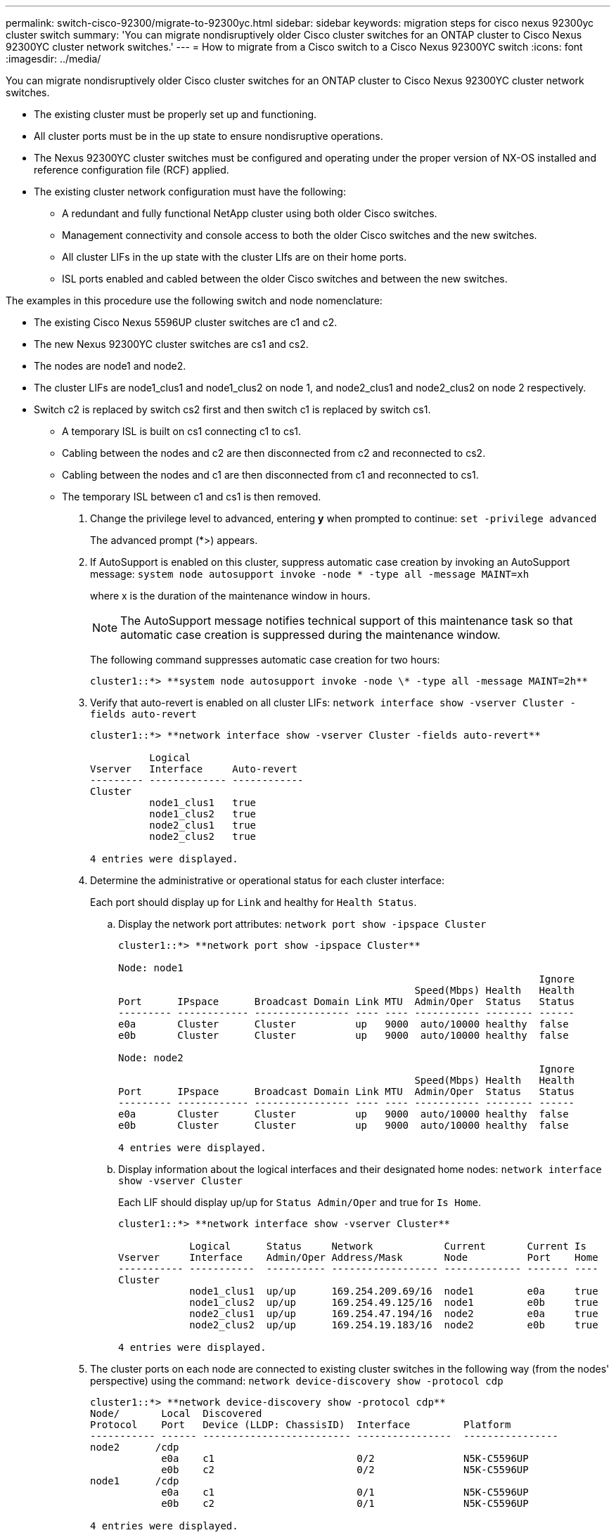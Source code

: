 ---
permalink: switch-cisco-92300/migrate-to-92300yc.html
sidebar: sidebar
keywords: migration steps for cisco nexus 92300yc cluster switch
summary: 'You can migrate nondisruptively older Cisco cluster switches for an ONTAP cluster to Cisco Nexus 92300YC cluster network switches.'
---
= How to migrate from a Cisco switch to a Cisco Nexus 92300YC switch
:icons: font
:imagesdir: ../media/

[.lead]
You can migrate nondisruptively older Cisco cluster switches for an ONTAP cluster to Cisco Nexus 92300YC cluster network switches.

* The existing cluster must be properly set up and functioning.
* All cluster ports must be in the up state to ensure nondisruptive operations.
* The Nexus 92300YC cluster switches must be configured and operating under the proper version of NX-OS installed and reference configuration file (RCF) applied.
* The existing cluster network configuration must have the following:
 ** A redundant and fully functional NetApp cluster using both older Cisco switches.
 ** Management connectivity and console access to both the older Cisco switches and the new switches.
 ** All cluster LIFs in the up state with the cluster LIfs are on their home ports.
 ** ISL ports enabled and cabled between the older Cisco switches and between the new switches.

The examples in this procedure use the following switch and node nomenclature:

* The existing Cisco Nexus 5596UP cluster switches are c1 and c2.
* The new Nexus 92300YC cluster switches are cs1 and cs2.
* The nodes are node1 and node2.
* The cluster LIFs are node1_clus1 and node1_clus2 on node 1, and node2_clus1 and node2_clus2 on node 2 respectively.
* Switch c2 is replaced by switch cs2 first and then switch c1 is replaced by switch cs1.
 ** A temporary ISL is built on cs1 connecting c1 to cs1.
 ** Cabling between the nodes and c2 are then disconnected from c2 and reconnected to cs2.
 ** Cabling between the nodes and c1 are then disconnected from c1 and reconnected to cs1.
 ** The temporary ISL between c1 and cs1 is then removed.

. Change the privilege level to advanced, entering *y* when prompted to continue: `set -privilege advanced`
+
The advanced prompt (*>) appears.

. If AutoSupport is enabled on this cluster, suppress automatic case creation by invoking an AutoSupport message: `system node autosupport invoke -node * -type all -message MAINT=xh`
+
where x is the duration of the maintenance window in hours.
+
NOTE: The AutoSupport message notifies technical support of this maintenance task so that automatic case creation is suppressed during the maintenance window.
+
The following command suppresses automatic case creation for two hours:
+
----
cluster1::*> **system node autosupport invoke -node \* -type all -message MAINT=2h**
----

. Verify that auto-revert is enabled on all cluster LIFs: `network interface show -vserver Cluster -fields auto-revert`
+
----
cluster1::*> **network interface show -vserver Cluster -fields auto-revert**

          Logical
Vserver   Interface     Auto-revert
--------- ------------- ------------
Cluster
          node1_clus1   true
          node1_clus2   true
          node2_clus1   true
          node2_clus2   true

4 entries were displayed.
----

. Determine the administrative or operational status for each cluster interface:
+
Each port should display up for `Link` and healthy for `Health Status`.

 .. Display the network port attributes: `network port show -ipspace Cluster`
+
----
cluster1::*> **network port show -ipspace Cluster**

Node: node1
                                                                       Ignore
                                                  Speed(Mbps) Health   Health
Port      IPspace      Broadcast Domain Link MTU  Admin/Oper  Status   Status
--------- ------------ ---------------- ---- ---- ----------- -------- ------
e0a       Cluster      Cluster          up   9000  auto/10000 healthy  false
e0b       Cluster      Cluster          up   9000  auto/10000 healthy  false

Node: node2
                                                                       Ignore
                                                  Speed(Mbps) Health   Health
Port      IPspace      Broadcast Domain Link MTU  Admin/Oper  Status   Status
--------- ------------ ---------------- ---- ---- ----------- -------- ------
e0a       Cluster      Cluster          up   9000  auto/10000 healthy  false
e0b       Cluster      Cluster          up   9000  auto/10000 healthy  false

4 entries were displayed.
----

 .. Display information about the logical interfaces and their designated home nodes: `network interface show -vserver Cluster`
+
Each LIF should display up/up for `Status Admin/Oper` and true for `Is Home`.
+
----
cluster1::*> **network interface show -vserver Cluster**

            Logical      Status     Network            Current       Current Is
Vserver     Interface    Admin/Oper Address/Mask       Node          Port    Home
----------- -----------  ---------- ------------------ ------------- ------- ----
Cluster
            node1_clus1  up/up      169.254.209.69/16  node1         e0a     true
            node1_clus2  up/up      169.254.49.125/16  node1         e0b     true
            node2_clus1  up/up      169.254.47.194/16  node2         e0a     true
            node2_clus2  up/up      169.254.19.183/16  node2         e0b     true

4 entries were displayed.
----

. The cluster ports on each node are connected to existing cluster switches in the following way (from the nodes' perspective) using the command: `network device-discovery show -protocol cdp`
+
----
cluster1::*> **network device-discovery show -protocol cdp**
Node/       Local  Discovered
Protocol    Port   Device (LLDP: ChassisID)  Interface         Platform
----------- ------ ------------------------- ----------------  ----------------
node2      /cdp
            e0a    c1                        0/2               N5K-C5596UP
            e0b    c2                        0/2               N5K-C5596UP
node1      /cdp
            e0a    c1                        0/1               N5K-C5596UP
            e0b    c2                        0/1               N5K-C5596UP

4 entries were displayed.
----

. The cluster ports and switches are connected in the following way (from the switches' perspective) using the command: `show cdp neighbors`
+
----
c1# **show cdp neighbors**

Capability Codes: R - Router, T - Trans-Bridge, B - Source-Route-Bridge
                  S - Switch, H - Host, I - IGMP, r - Repeater,
                  V - VoIP-Phone, D - Remotely-Managed-Device,
                  s - Supports-STP-Dispute


Device-ID             Local Intrfce Hldtme Capability  Platform         Port ID
node1               Eth1/1         124    H         FAS2750            e0a
node2               Eth1/2         124    H         FAS2750            e0a
c2(FOX2025GEFC)     Eth1/41        179    S I s     N5K-C5596UP        Eth1/41

c2(FOX2025GEFC)     Eth1/42        175    S I s     N5K-C5596UP        Eth1/42

c2(FOX2025GEFC)     Eth1/43        179    S I s     N5K-C5596UP        Eth1/43

c2(FOX2025GEFC)     Eth1/44        175    S I s     N5K-C5596UP        Eth1/44

c2(FOX2025GEFC)     Eth1/45        179    S I s     N5K-C5596UP        Eth1/45

c2(FOX2025GEFC)     Eth1/46        179    S I s     N5K-C5596UP        Eth1/46

c2(FOX2025GEFC)     Eth1/47        175    S I s     N5K-C5596UP        Eth1/47

c2(FOX2025GEFC)     Eth1/48        179    S I s     N5K-C5596UP        Eth1/48

Total entries displayed: 10


c2# **show cdp neighbors**

Capability Codes: R - Router, T - Trans-Bridge, B - Source-Route-Bridge
                  S - Switch, H - Host, I - IGMP, r - Repeater,
                  V - VoIP-Phone, D - Remotely-Managed-Device,
                  s - Supports-STP-Dispute


Device-ID             Local Intrfce Hldtme Capability  Platform         Port ID
node1               Eth1/1         124    H         FAS2750            e0b
node2               Eth1/2         124    H         FAS2750            e0b
c1(FOX2025GEEX)     Eth1/41        175    S I s     N5K-C5596UP        Eth1/41

c1(FOX2025GEEX)     Eth1/42        175    S I s     N5K-C5596UP        Eth1/42

c1(FOX2025GEEX)     Eth1/43        175    S I s     N5K-C5596UP        Eth1/43

c1(FOX2025GEEX)     Eth1/44        175    S I s     N5K-C5596UP        Eth1/44

c1(FOX2025GEEX)     Eth1/45        175    S I s     N5K-C5596UP        Eth1/45

c1(FOX2025GEEX)     Eth1/46        175    S I s     N5K-C5596UP        Eth1/46

c1(FOX2025GEEX)     Eth1/47        176    S I s     N5K-C5596UP        Eth1/47

c1(FOX2025GEEX)     Eth1/48        176    S I s     N5K-C5596UP        Eth1/48
----

. Ensure that the cluster network has full connectivity using the command: `cluster ping-cluster -node node-name`
+
----


cluster1::*> **cluster ping-cluster -node node2**
Host is node2
Getting addresses from network interface table...
Cluster node1_clus1 169.254.209.69 node1     e0a
Cluster node1_clus2 169.254.49.125 node1     e0b
Cluster node2_clus1 169.254.47.194 node2     e0a
Cluster node2_clus2 169.254.19.183 node2     e0b
Local = 169.254.47.194 169.254.19.183
Remote = 169.254.209.69 169.254.49.125
Cluster Vserver Id = 4294967293
Ping status:
....
Basic connectivity succeeds on 4 path(s)
Basic connectivity fails on 0 path(s)
................
Detected 9000 byte MTU on 4 path(s):
    Local 169.254.19.183 to Remote 169.254.209.69
    Local 169.254.19.183 to Remote 169.254.49.125
    Local 169.254.47.194 to Remote 169.254.209.69
    Local 169.254.47.194 to Remote 169.254.49.125
Larger than PMTU communication succeeds on 4 path(s)
RPC status:
2 paths up, 0 paths down (tcp check)
2 paths up, 0 paths down (udp check)
----

. Configure a temporary ISL on cs1on ports e1/41-48, between c1 and cs1.
+
The following example shows how the new ISL is configured on c1 and cs1:
+
----
cs1# **configure**
Enter configuration commands, one per line. End with CNTL/Z.
cs1(config)# **interface e1/41-48**
cs1(config-if-range)# **description temporary ISL between Nexus 5596UP and Nexus 92300YC**
cs1(config-if-range)# **no lldp transmit**
cs1(config-if-range)# **no lldp receive**
cs1(config-if-range)# **switchport mode trunk**
cs1(config-if-range)# **no spanning-tree bpduguard enable**
cs1(config-if-range)# **channel-group 101 mode active**
cs1(config-if-range)# **exit**
cs1(config)# **interface port-channel 101**
cs1(config-if)# **switchport mode trunk**
cs1(config-if)# **spanning-tree port type network**
cs1(config-if)# **exit**
cs1(config)# **exit**
----

. Remove ISL cables from ports e1/41-48 from c2 and connect the cables to ports e1/41-48 on cs1.
. Verify that the ISL ports and port-channel are operational connecting c1 and cs1: `show port-channel summary`
+
The following example shows the Cisco show port-channel summary command being used to verify the ISL ports are operational on c1 and cs1:
+
----
c1# **show port-channel summary**
Flags:  D - Down        P - Up in port-channel (members)
        I - Individual  H - Hot-standby (LACP only)
        s - Suspended   r - Module-removed
        b - BFD Session Wait
        S - Switched    R - Routed
        U - Up (port-channel)
        p - Up in delay-lacp mode (member)
        M - Not in use. Min-links not met
--------------------------------------------------------------------------------
Group Port-       Type     Protocol  Member Ports
      Channel
--------------------------------------------------------------------------------
1     Po1(SU)     Eth      LACP      Eth1/41(P)   Eth1/42(P)   Eth1/43(P)
                                     Eth1/44(P)   Eth1/45(P)   Eth1/46(P)
                                     Eth1/47(P)   Eth1/48(P)


cs1# **show port-channel summary**
Flags:  D - Down        P - Up in port-channel (members)
        I - Individual  H - Hot-standby (LACP only)
        s - Suspended   r - Module-removed
        b - BFD Session Wait
        S - Switched    R - Routed
        U - Up (port-channel)
        p - Up in delay-lacp mode (member)
        M - Not in use. Min-links not met
--------------------------------------------------------------------------------
Group Port-       Type     Protocol  Member Ports
      Channel
--------------------------------------------------------------------------------
1     Po1(SU)     Eth      LACP      Eth1/65(P)   Eth1/66(P)
101   Po101(SU)   Eth      LACP      Eth1/41(P)   Eth1/42(P)   Eth1/43(P)
                                     Eth1/44(P)   Eth1/45(P)   Eth1/46(P)
                                     Eth1/47(P)   Eth1/48(P)
----

. For node1, disconnect the cable from e1/1 on c2, and then connect the cable to e1/1 on cs2, using appropriate cabling supported by Nexus 92300YC.
. For node2, disconnect the cable from e1/2 on c2, and then connect the cable to e1/2 on cs2, using appropriate cabling supported by Nexus 92300YC.
. The cluster ports on each node are now connected to cluster switches in the following way, from the nodes' perspective: `network device-discovery show -protocol cdp`
+
----
cluster1::*> **network device-discovery show -protocol cdp**

Node/       Local  Discovered
Protocol    Port   Device (LLDP: ChassisID)  Interface         Platform
----------- ------ ------------------------- ----------------  ----------------
node2      /cdp
            e0a    c1                        0/2               N5K-C5596UP
            e0b    cs2                       0/2               N9K-C92300YC
node1      /cdp
            e0a    c1                        0/1               N5K-C5596UP
            e0b    cs2                       0/1               N9K-C92300YC

4 entries were displayed.
----

. For node1, disconnect the cable from e1/1 on c1, and then connect the cable to e1/1 on cs1, using appropriate cabling supported by Nexus 92300YC.
. For node2, disconnect the cable from e1/2 on c1, and then connect the cable to e1/2 on cs1, using appropriate cabling supported by Nexus 92300YC.
. The cluster ports on each node are now connected to cluster switches in the following way, from the nodes' perspective: `network device-discovery show -protocol cdp`
+
----
cluster1::*> **network device-discovery show -protocol cdp**
Node/       Local  Discovered
Protocol    Port   Device (LLDP: ChassisID)  Interface         Platform
----------- ------ ------------------------- ----------------  ----------------
node2      /cdp
            e0a    cs1                       0/2               N9K-C92300YC
            e0b    cs2                       0/2               N9K-C92300YC
node1      /cdp
            e0a    cs1                       0/1               N9K-C92300YC
            e0b    cs2                       0/1               N9K-C92300YC
4 entries were displayed.
----

. Delete the temporary ISL between cs1 and c1.
+
----
cs1(config)# **no interface port-channel 10**1
cs1(config)# **interface e1/41-48**
cs1(config-if-range)# **lldp transmit**
cs1(config-if-range)# **lldp receive**
cs1(config-if-range)# **no switchport mode trunk**
cs1(config-if-range)# **no channel-group**
cs1(config-if-range)# **description 10GbE Node Port**
cs1(config-if-range)# **spanning-tree bpduguard enable**
cs1(config-if-range)# **exit**
cs1(config)# **exit**
----

. Verify the final configuration of the cluster: `network port show -ipspace Cluster`
+
Each port should display up for `Link` and healthy for `Health Status`.
+
----
cluster1::*> **network port show -ipspace Cluster**

Node: node1
                                                                       Ignore
                                                  Speed(Mbps) Health   Health
Port      IPspace      Broadcast Domain Link MTU  Admin/Oper  Status   Status
--------- ------------ ---------------- ---- ---- ----------- -------- ------
e0a       Cluster      Cluster          up   9000  auto/10000 healthy  false
e0b       Cluster      Cluster          up   9000  auto/10000 healthy  false

Node: node2
                                                                       Ignore
                                                  Speed(Mbps) Health   Health
Port      IPspace      Broadcast Domain Link MTU  Admin/Oper  Status   Status
--------- ------------ ---------------- ---- ---- ----------- -------- ------
e0a       Cluster      Cluster          up   9000  auto/10000 healthy  false
e0b       Cluster      Cluster          up   9000  auto/10000 healthy  false

4 entries were displayed.


cluster1::*> **network interface show -vserver Cluster**

            Logical    Status     Network            Current       Current Is
Vserver     Interface  Admin/Oper Address/Mask       Node          Port    Home
----------- ---------- ---------- ------------------ ------------- ------- ----
Cluster
            node1_clus1  up/up    169.254.209.69/16  node1         e0a     true
            node1_clus2  up/up    169.254.49.125/16  node1         e0b     true
            node2_clus1  up/up    169.254.47.194/16  node2         e0a     true
            node2_clus2  up/up    169.254.19.183/16  node2         e0b     true

4 entries were displayed.


cluster1::*> **network device-discovery show -protocol cdp**

Node/       Local  Discovered
Protocol    Port   Device (LLDP: ChassisID)  Interface         Platform
----------- ------ ------------------------- ----------------  ----------------
node2      /cdp
            e0a    cs1                       0/2               N9K-C92300YC
            e0b    cs2                       0/2               N9K-C92300YC
node1      /cdp
            e0a    cs1                       0/1               N9K-C92300YC
            e0b    cs2                       0/1               N9K-C92300YC

4 entries were displayed.


cs1# **show cdp neighbors**

Capability Codes: R - Router, T - Trans-Bridge, B - Source-Route-Bridge
                  S - Switch, H - Host, I - IGMP, r - Repeater,
                  V - VoIP-Phone, D - Remotely-Managed-Device,
                  s - Supports-STP-Dispute

Device-ID          Local Intrfce  Hldtme Capability  Platform      Port ID
node1               Eth1/1         124    H         FAS2750            e0a
node2               Eth1/2         124    H         FAS2750            e0a
cs2(FDO220329V5)    Eth1/65        179    R S I s   N9K-C92300YC  Eth1/65
cs2(FDO220329V5)    Eth1/66        179    R S I s   N9K-C92300YC  Eth1/66


cs2# **show cdp neighbors**

Capability Codes: R - Router, T - Trans-Bridge, B - Source-Route-Bridge
                  S - Switch, H - Host, I - IGMP, r - Repeater,
                  V - VoIP-Phone, D - Remotely-Managed-Device,
                  s - Supports-STP-Dispute

Device-ID          Local Intrfce  Hldtme Capability  Platform      Port ID
node1               Eth1/1         124    H         FAS2750            e0b
node2               Eth1/2         124    H         FAS2750            e0b
cs1(FDO220329KU)
                    Eth1/65        179    R S I s   N9K-C92300YC  Eth1/65
cs1(FDO220329KU)
                    Eth1/66        179    R S I s   N9K-C92300YC  Eth1/66

Total entries displayed: 4
----

. Ensure that the cluster network has full connectivity: `cluster ping-cluster -node node-name`
+
----
cluster1::*> **set -priv advanced**

Warning: These advanced commands are potentially dangerous; use them only when
         directed to do so by NetApp personnel.
Do you want to continue? {y|n}: **y**

cluster1::*> **cluster ping-cluster -node node2**
Host is node2
Getting addresses from network interface table...
Cluster node1_clus1 169.254.209.69 node1     e0a
Cluster node1_clus2 169.254.49.125 node1     e0b
Cluster node2_clus1 169.254.47.194 node2     e0a
Cluster node2_clus2 169.254.19.183 node2     e0b
Local = 169.254.47.194 169.254.19.183
Remote = 169.254.209.69 169.254.49.125
Cluster Vserver Id = 4294967293
Ping status:
....
Basic connectivity succeeds on 4 path(s)
Basic connectivity fails on 0 path(s)
................
Detected 9000 byte MTU on 4 path(s):
    Local 169.254.19.183 to Remote 169.254.209.69
    Local 169.254.19.183 to Remote 169.254.49.125
    Local 169.254.47.194 to Remote 169.254.209.69
    Local 169.254.47.194 to Remote 169.254.49.125
Larger than PMTU communication succeeds on 4 path(s)
RPC status:
2 paths up, 0 paths down (tcp check)
2 paths up, 0 paths down (udp check)


cluster1::*> **set -privilege admin**
cluster1::*>
----

. For ONTAP 9.4 and later, enable the cluster switch health monitor log collection feature for collecting switch-related log files: `system cluster-switch log setup-password``system cluster-switch log enable-collection`
+
----
cluster1::*> **system cluster-switch log setup-password**
Enter the switch name: <return>
The switch name entered is not recognized.
Choose from the following list:
NBS-NIC-NXYC-01
NBS-NIC-NXYC-02

cluster1::*> **system cluster-switch log setup-password**

Enter the switch name: **NBS-NIC-NXYC-01
**RSA key fingerprint is e5:8b:c6:dc:e2:18:18:09:36:63:d9:63:dd:03:d9:cc
Do you want to continue? {y|n}::[n] **y**

Enter the password: <enter switch password>
Enter the password again: <enter switch password>

cluster1::*> **system cluster-switch log setup-password**

Enter the switch name: **NBS-NIC-NXYC-02**
RSA key fingerprint is 57:49:86:a1:b9:80:6a:61:9a:86:8e:3c:e3:b7:1f:b1
Do you want to continue? {y|n}:: [n] **y**

Enter the password: <enter switch password>
Enter the password again: <enter switch password>

cluster1::*> **system cluster-switch log enable-collection**

Do you want to enable cluster log collection for all nodes in the cluster?
{y|n}: [n] **y**

Enabling cluster switch log collection.

cluster1::*>
----
+
NOTE: If any of these commands return an error, contact NetApp support.
